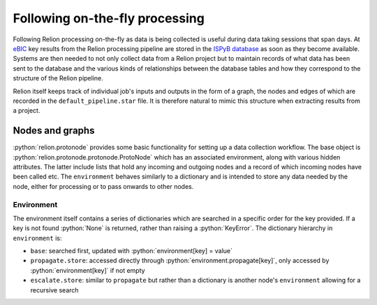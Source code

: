 .. role:: python(code)
  :language: python
  :class: highlight

===============================
Following on-the-fly processing
===============================

Following Relion processing on-the-fly as data is being collected is useful during data taking sessions 
that span days. At `eBIC <https://www.diamond.ac.uk/Instruments/Biological-Cryo-Imaging/eBIC.html>`_ 
key results from the Relion processing pipeline are stored in the `ISPyB database <https://ispyb.github.io/ISPyB/>`_ 
as soon as they become available. Systems are then needed to not only collect data from a Relion project but to 
maintain records of what data has been sent to the database and the various kinds of relationships between 
the database tables and how they correspond to the structure of the Relion pipeline. 

Relion itself keeps track of individual job's inputs and outputs in the form of a graph, the nodes and edges of 
which are recorded in the ``default_pipeline.star`` file. It is therefore natural to mimic this structure when extracting 
results from a project.

Nodes and graphs
================

:python:`relion.protonode` provides some basic functionality for setting up a data collection workflow. The base object 
is :python:`relion.protonode.protonode.ProtoNode` which has an associated environment, along with various hidden attributes. The 
latter include lists that hold any incoming and outgoing nodes and a record of which incoming nodes have been called etc. 
The ``environment`` behaves similarly to a dictionary and is intended to store any data needed by the node, either for 
processing or to pass onwards to other nodes. 

Environment
-----------

The environment itself contains a series of dictionaries which are searched in a specific order for the key provided. 
If a key is not found :python:`None` is returned, rather than raising a :python:`KeyError`. The dictionary hierarchy in 
``environment`` is:

* ``base``: searched first, updated with :python:`environment[key] = value`
* ``propagate.store``: accessed directly through :python:`environment.propagate[key]`, only accessed by :python:`environment[key]` if not empty
* ``escalate.store``: similar to ``propagate`` but rather than a dictionary is another node's ``environment`` allowing for a recursive search